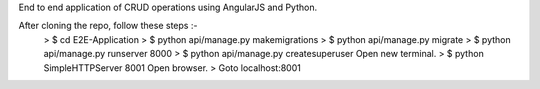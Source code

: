 End to end application of CRUD operations using AngularJS and Python.

After cloning the repo, follow these steps :-
    > $ cd E2E-Application
    > $ python api/manage.py makemigrations
    > $ python api/manage.py migrate
    > $ python api/manage.py runserver 8000
    > $ python api/manage.py createsuperuser
    Open new terminal.
    > $ python SimpleHTTPServer 8001
    Open browser.
    > Goto localhost:8001

